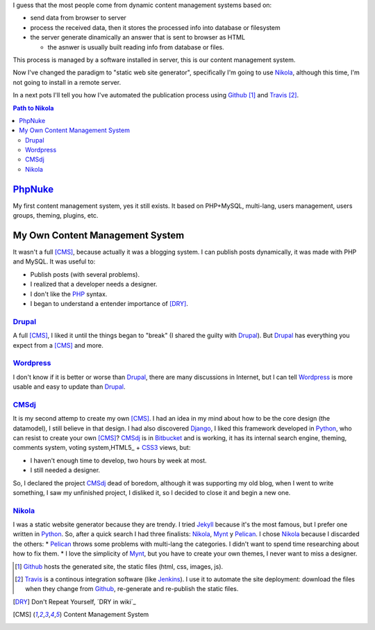 .. title: First post
.. slug: primer-post
.. date: 2014/03/27 13:30:02
.. description: My first post with Nikola
.. type: text

I guess that the most people come from dynamic content management systems based on:

* send data from browser to server 
* process the received data, then it stores the processed info into database or filesystem
* the server generate dinamically an answer that is sent to browser as HTML

  * the asnwer is usually built reading info from database or files.

This process is managed by a software installed in server, this is our content management system.

Now I've changed the paradigm to "static web site generator", specifically I'm going to use Nikola_, 
although this time, I'm not going to install in a remote server. 

In a next pots I'll tell you how I've automated the publication process using Github_ [#]_ and Travis_ [#]_.


.. contents:: Path to Nikola_

PhpNuke_
--------
My first content management system, yes it still exists. It based on PHP+MySQL, multi-lang, users management, users groups, theming, plugins, etc. 

My Own Content Management System
--------------------------------
It wasn't a full [CMS]_, because actually it was a blogging system. I can publish posts dynamically, it was made with PHP and MySQL. It was useful to: 

* Publish posts (with several problems). 
* I realized that a developer needs a designer. 
* I don't like the PHP_ syntax. 
* I began to understand  a entender importance of [DRY]_.

Drupal_
========
A full [CMS]_, I liked it until the things began to "break" (I shared the guilty with Drupal_). But Drupal_ has everything you expect from a [CMS]_ and more. 

Wordpress_
==========
I don't know if it is better or worse than Drupal_, there are many discussions in Internet, but I can tell Wordpress_ is more usable and easy to update than Drupal_. 

CMSdj_
=======
It is my second attemp to create my own [CMS]_. I had an idea in my mind about how to be the core design (the datamodel), I still believe in that design. I had also discovered Django_, I liked this framework developed in Python_, who can resist to create your own [CMS]_? 
CMSdj_ is in Bitbucket_ and is working, it has its internal search engine, theming, comments system, voting system,HTML5_ + CSS3_ views, but: 

* I haven't enough time to develop, two hours by week at most. 
* I still needed a designer.

So, I declared the project CMSdj_ dead of boredom, although it was supporting my old blog, when I went to write something, I saw my unfinished project, I disliked it, so I decided to close it and begin a new one.

Nikola_
=======
I was a static website generator because they are trendy. 
I tried Jekyll_ because it's the most famous, but I prefer one written in Python_. So, after a quick search I had three finalists: Nikola_, Mynt_ y Pelican_. I chose Nikola_  because I discarded the others:
* Pelican_ throws some problems with multi-lang the categories. I didn't want to spend time researching about how to fix them. 
* I love the simplicity of Mynt_, but you have to create your own themes, I never want to miss a designer. 


.. [#] Github_ hosts the generated site, the static files (html, css, images, js).
.. [#] Travis_ is a continous integration software (like Jenkins_). I use it to automate the site deployment: download the files when they change from Github_, re-generate and re-publish the static files.

.. [DRY] Don't Repeat Yourself, ´DRY in wiki´_
.. [CMS] Content Management System

.. _´DRY in wiki´: http://en.wikipedia.org/wiki/Don't_repeat_yourself
.. _PhpNuke: https://www.phpnuke.org/
.. _Drupal: https://drupal.org/
.. _Wordpress: https://wordpress.org/
.. _PHP: http://www.php.net/
.. _Python: http://www.python.org
.. _Django: https://www.djangoproject.com/
.. _CMSdj: https://bitbucket.org/carlosvin/cmsdj
.. _Bitbucket: https://bitbucket.org
.. _Nikola: http://getnikola.com/
.. _Jekyll: http://jekyllrb.com/
.. _Pelican: http://blog.getpelican.com/
.. _Mynt: http://mynt.mirroredwhite.com/
.. _Travis: https://travis-ci.org/
.. _Github: http://www.github.com
.. _CSS3: http://www.w3.org/Style/CSS/current-work
.. _HTML5: http://www.w3.org/html/
.. _Jenkins: http://jenkins-ci.org/

